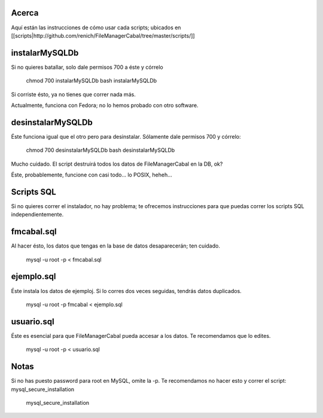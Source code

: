 Acerca
======

Aquí están las instrucciones de cómo usar cada scripts; ubicados en [[scripts|http://github.com/renich/FileManagerCabal/tree/master/scripts/]]

instalarMySQLDb
=============

Si no quieres batallar, solo dale permisos 700 a éste y córrelo

 chmod 700 instalarMySQLDb
 bash instalarMySQLDb

Si corriste ésto, ya no tienes que correr nada más. 

Actualmente, funciona con Fedora; no lo hemos probado con otro software.


desinstalarMySQLDb
================

Éste funciona igual que el otro pero para desinstalar. Sólamente dale permisos 700 y córrelo:

 chmod 700 desinstalarMySQLDb
 bash desinstalarMySQLDb

Mucho cuidado. El script destruirá todos los datos de FileManagerCabal en la DB, ok?

Éste, probablemente, funcione con casi todo... lo POSIX, heheh...


Scripts SQL
=========

Si no quieres correr el instalador, no hay problema; te ofrecemos instrucciones para que puedas correr los scripts SQL independientemente.

fmcabal.sql
===========

Al hacer ésto, los datos que tengas en la base de datos desaparecerán;
ten cuidado.

 mysql -u root -p < fmcabal.sql


ejemplo.sql
=========

Éste instala los datos de ejemploj. Si lo corres dos veces seguidas, tendrás datos duplicados.

 mysql -u root -p fmcabal < ejemplo.sql


usuario.sql
========

Éste es esencial para que FileManagerCabal pueda accesar a los datos. Te recomendamos que lo edites.

 mysql -u root -p < usuario.sql


Notas
=====

Si no has puesto password para root en MySQL, omite la -p. Te recomendamos no hacer esto y correr el script: mysql_secure_installation 

 mysql_secure_installation
